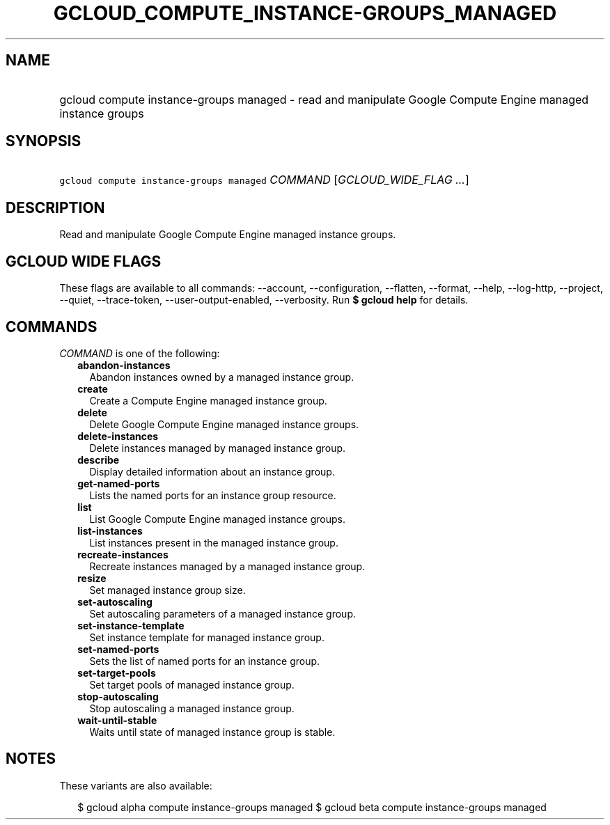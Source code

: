
.TH "GCLOUD_COMPUTE_INSTANCE\-GROUPS_MANAGED" 1



.SH "NAME"
.HP
gcloud compute instance\-groups managed \- read and manipulate Google Compute Engine managed instance groups



.SH "SYNOPSIS"
.HP
\f5gcloud compute instance\-groups managed\fR \fICOMMAND\fR [\fIGCLOUD_WIDE_FLAG\ ...\fR]



.SH "DESCRIPTION"

Read and manipulate Google Compute Engine managed instance groups.



.SH "GCLOUD WIDE FLAGS"

These flags are available to all commands: \-\-account, \-\-configuration,
\-\-flatten, \-\-format, \-\-help, \-\-log\-http, \-\-project, \-\-quiet,
\-\-trace\-token, \-\-user\-output\-enabled, \-\-verbosity. Run \fB$ gcloud
help\fR for details.



.SH "COMMANDS"

\f5\fICOMMAND\fR\fR is one of the following:

.RS 2m
.TP 2m
\fBabandon\-instances\fR
Abandon instances owned by a managed instance group.

.TP 2m
\fBcreate\fR
Create a Compute Engine managed instance group.

.TP 2m
\fBdelete\fR
Delete Google Compute Engine managed instance groups.

.TP 2m
\fBdelete\-instances\fR
Delete instances managed by managed instance group.

.TP 2m
\fBdescribe\fR
Display detailed information about an instance group.

.TP 2m
\fBget\-named\-ports\fR
Lists the named ports for an instance group resource.

.TP 2m
\fBlist\fR
List Google Compute Engine managed instance groups.

.TP 2m
\fBlist\-instances\fR
List instances present in the managed instance group.

.TP 2m
\fBrecreate\-instances\fR
Recreate instances managed by a managed instance group.

.TP 2m
\fBresize\fR
Set managed instance group size.

.TP 2m
\fBset\-autoscaling\fR
Set autoscaling parameters of a managed instance group.

.TP 2m
\fBset\-instance\-template\fR
Set instance template for managed instance group.

.TP 2m
\fBset\-named\-ports\fR
Sets the list of named ports for an instance group.

.TP 2m
\fBset\-target\-pools\fR
Set target pools of managed instance group.

.TP 2m
\fBstop\-autoscaling\fR
Stop autoscaling a managed instance group.

.TP 2m
\fBwait\-until\-stable\fR
Waits until state of managed instance group is stable.


.RE
.sp

.SH "NOTES"

These variants are also available:

.RS 2m
$ gcloud alpha compute instance\-groups managed
$ gcloud beta compute instance\-groups managed
.RE

